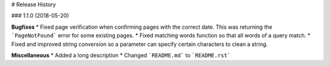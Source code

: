 # Release History

### 1.1.0 (2018-05-20)

**Bugfixes**
* Fixed page verification when confirming pages with the correct date. This was returning the ```PageNotFound``` error for some existing pages.
* Fixed matching words function so that all words of a query match.
* Fixed and improved string conversion so a parameter can specify certain characters to clean a string.

**Miscellaneous**
* Added a long description
* Changed ```README.md``` to ```README.rst```